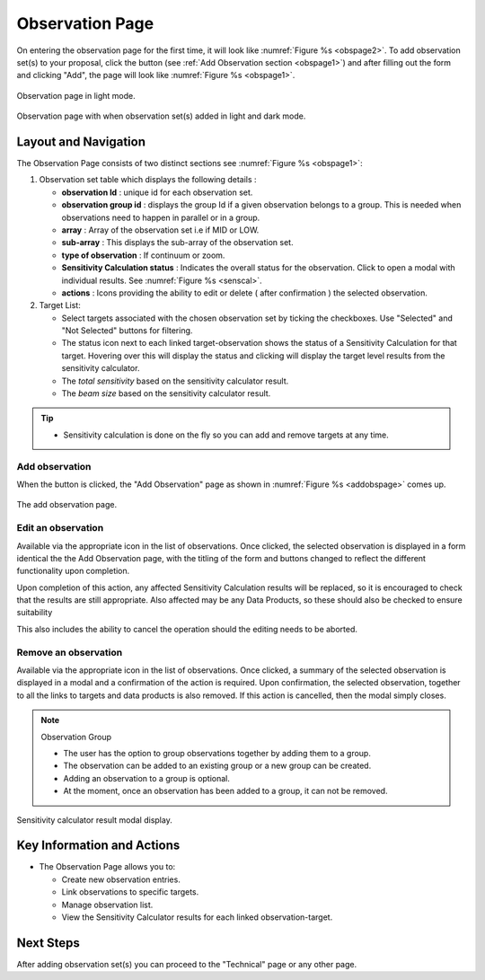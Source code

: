 Observation Page
~~~~~~~~~~~~~~~~
On entering the observation page for the first time, it will look like :numref:`Figure %s <obspage2>`. To add observation set(s) to your proposal, click the |icoobs| button (see :ref:`Add Observation section <obspage1>`) 
and after filling out the form and clicking "Add", the page will look like :numref:`Figure %s <obspage1>`.




.. |icoobs| image:: /images/obsbutton.png
   :width: 20%
   :alt: Page filter


.. _obspage2:

.. figure:: /images/observationPage2.png
   :width: 90%
   :align: center
   :alt: screen in light & dark mode 

   Observation page in light mode.


.. _obspage1:
.. figure:: /images/observationPage.png
   :width: 90%
   :align: center
   :alt: screen in light & dark mode 

   Observation page with when observation set(s) added in light and dark mode.


Layout and Navigation
=====================

The Observation Page consists of two distinct sections see :numref:`Figure %s <obspage1>`:


1. Observation set table which displays the following details :
  
   - **observation Id** : unique id for each observation set.
   - **observation group id** : displays the group Id if a given observation belongs to a group. This is needed when observations need to happen in parallel or in a group.
   - **array** : Array of the observation set i.e if MID or LOW.
   - **sub-array** : This displays the sub-array of the observation set.
   - **type of observation** : If continuum or zoom.
   - **Sensitivity Calculation status** : Indicates the overall status for the observation. Click to open a modal with individual results. See :numref:`Figure %s <senscal>`. 
   - **actions** : Icons providing the ability to edit or delete ( after confirmation ) the selected observation.

2. Target List: 
   
   - Select targets associated with the chosen observation set by ticking the checkboxes. Use "Selected" and "Not Selected" buttons for filtering.
   - The status icon next to each linked target-observation shows the status of a Sensitivity Calculation for that target. Hovering over this will display the status and clicking will display the target level results from the sensitivity calculator.
   - The *total sensitivity* based on the sensitivity calculator result.
   - The *beam size* based on the sensitivity calculator result.


.. tip:: 

   - Sensitivity calculation is done on the fly so you can add and remove targets at any time.



.. _addobs:

Add observation
+++++++++++++++

When the |icoobs|  button is clicked, the  "Add Observation" page as shown in :numref:`Figure %s <addobspage>` comes up.

.. _addobspage:

.. figure:: /images/observationSetup.png
   :width: 90%
   :align: center
   :alt: screen in light & dark mode 

   The add observation page.

Edit an observation
+++++++++++++++++++

Available via the appropriate icon in the list of observations.  Once clicked, the selected observation is displayed in a
form identical the the Add Observation page, with the titling of the form and buttons changed to reflect the different functionality
upon completion.   

Upon completion of this action, any affected Sensitivity Calculation results will be replaced, so it is encouraged to check that the
results are still appropriate.   Also affected may be any Data Products, so these should also be checked to ensure suitability

This also includes the ability to cancel the operation should the editing needs to be aborted.

Remove an observation
+++++++++++++++++++++

Available via the appropriate icon in the list of observations.  Once clicked, a summary of the selected observation is displayed in a
modal and a confirmation of the action is required. Upon confirmation, the selected observation, together to all the links to targets
and data products is also removed.   If this action is cancelled, then the modal simply closes.

.. note:: 

   Observation Group

   - The user has the option to group observations together by adding them to a group.
   - The observation can be added to an existing group or a new group can be created.
   - Adding an observation to a group is optional.
   - At the moment, once an observation has been added to a group, it can not be removed.



.. _senscal:

.. figure:: /images/obssenscal.png
   :width: 90%
   :align: center
   :alt: screen in light & dark mode 

   Sensitivity calculator result modal display.




Key Information and Actions
===========================

- The Observation Page allows you to:

  - Create new observation entries.
  - Link observations to specific targets.
  - Manage observation list.
  - View the Sensitivity Calculator results for each linked observation-target.

Next Steps
==========

After adding observation set(s) you can proceed to the "Technical" page or any other page. 

